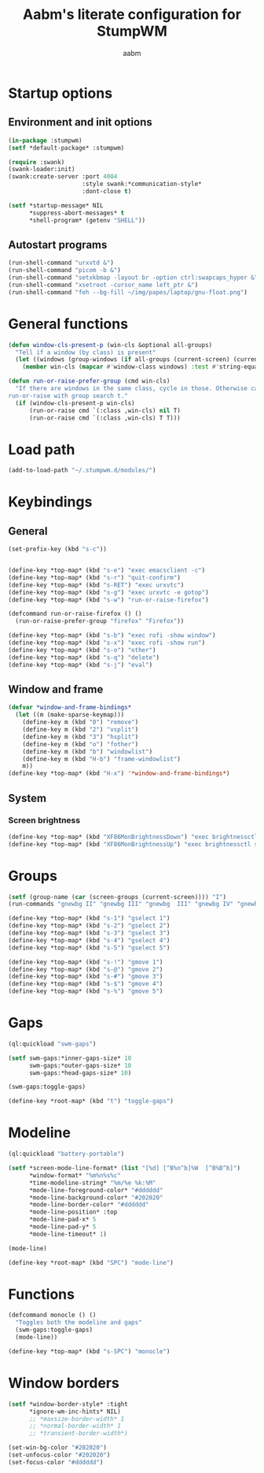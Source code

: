 #+title: Aabm's literate configuration for StumpWM
#+author: aabm
#+email: aabm@disroot.org
#+startup: overview

* Startup options

** Environment and init options

#+begin_src lisp :tangle init.lisp
  (in-package :stumpwm)
  (setf *default-package* :stumpwm)

  (require :swank)
  (swank-loader:init)
  (swank:create-server :port 4004
                       :style swank:*communication-style*
                       :dont-close t)

  (setf *startup-message* NIL
        ,*suppress-abort-messages* t
        ,*shell-program* (getenv "SHELL"))
#+end_src

** Autostart programs

#+begin_src lisp :tangle init.lisp
  (run-shell-command "urxvtd &")
  (run-shell-command "picom -b &")
  (run-shell-command "setxkbmap -layout br -option ctrl:swapcaps_hyper &")
  (run-shell-command "xsetroot -cursor_name left_ptr &")
  (run-shell-command "feh --bg-fill ~/img/papes/laptop/gnu-float.png")
#+end_src

* General functions

#+begin_src lisp :tangle init.lisp
  (defun window-cls-present-p (win-cls &optional all-groups)
    "Tell if a window (by class) is present"
    (let ((windows (group-windows (if all-groups (current-screen) (current-group)))))
      (member win-cls (mapcar #'window-class windows) :test #'string-equal)))

  (defun run-or-raise-prefer-group (cmd win-cls)
    "If there are windows in the same class, cycle in those. Otherwise call
  run-or-raise with group search t."
    (if (window-cls-present-p win-cls)
        (run-or-raise cmd `(:class ,win-cls) nil T)
        (run-or-raise cmd `(:class ,win-cls) T T)))
#+end_src

* Load path

#+begin_src lisp :tangle init.lisp
  (add-to-load-path "~/.stumpwm.d/modules/")
#+end_src

* Keybindings

** General

#+begin_src lisp :tangle init.lisp
  (set-prefix-key (kbd "s-c"))


  (define-key *top-map* (kbd "s-e") "exec emacsclient -c")
  (define-key *top-map* (kbd "s-r") "quit-confirm")
  (define-key *top-map* (kbd "s-RET") "exec urxvtc")
  (define-key *top-map* (kbd "s-g") "exec urxvtc -e gotop")
  (define-key *top-map* (kbd "s-w") "run-or-raise-firefox")

  (defcommand run-or-raise-firefox () ()
    (run-or-raise-prefer-group "firefox" "Firefox"))

  (define-key *top-map* (kbd "s-b") "exec rofi -show window")
  (define-key *top-map* (kbd "s-x") "exec rofi -show run")
  (define-key *top-map* (kbd "s-o") "other")
  (define-key *top-map* (kbd "s-q") "delete")
  (define-key *top-map* (kbd "s-j") "eval")
#+end_src

** Window and frame

#+begin_src lisp :tangle init.lisp
  (defvar *window-and-frame-bindings*
    (let ((m (make-sparse-keymap)))
      (define-key m (kbd "0") "remove")
      (define-key m (kbd "2") "vsplit")
      (define-key m (kbd "3") "hsplit")
      (define-key m (kbd "o") "fother")
      (define-key m (kbd "b") "windowlist")
      (define-key m (kbd "H-b") "frame-windowlist")
      m))
  (define-key *top-map* (kbd "H-x") '*window-and-frame-bindings*)
#+end_src

** System

*** Screen brightness

#+begin_src lisp :tangle init.lisp
  (define-key *top-map* (kbd "XF86MonBrightnessDown") "exec brightnessctl set 5%-")
  (define-key *top-map* (kbd "XF86MonBrightnessUp") "exec brightnessctl set +5%")
#+end_src

* Groups

#+begin_src lisp :tangle init.lisp
  (setf (group-name (car (screen-groups (current-screen)))) "I")
  (run-commands "gnewbg II" "gnewbg III" "gnewbg  III" "gnewbg IV" "gnewbg V")

  (define-key *top-map* (kbd "s-1") "gselect 1")
  (define-key *top-map* (kbd "s-2") "gselect 2")
  (define-key *top-map* (kbd "s-3") "gselect 3")
  (define-key *top-map* (kbd "s-4") "gselect 4")
  (define-key *top-map* (kbd "s-5") "gselect 5")

  (define-key *top-map* (kbd "s-!") "gmove 1")
  (define-key *top-map* (kbd "s-@") "gmove 2")
  (define-key *top-map* (kbd "s-#") "gmove 3")
  (define-key *top-map* (kbd "s-$") "gmove 4")
  (define-key *top-map* (kbd "s-%") "gmove 5")
#+end_src

* Gaps

#+begin_src lisp :tangle init.lisp
  (ql:quickload "swm-gaps")

  (setf swm-gaps:*inner-gaps-size* 10
        swm-gaps:*outer-gaps-size* 10
        swm-gaps:*head-gaps-size* 10)

  (swm-gaps:toggle-gaps)

  (define-key *root-map* (kbd "t") "toggle-gaps")
#+end_src

* Modeline

#+begin_src lisp :tangle init.lisp
  (ql:quickload "battery-portable")

  (setf *screen-mode-line-format* (list "[%d] [^B%n^b]%W  [^B%B^b]")
        ,*window-format* "%m%n%s%c"
        ,*time-modeline-string* "%m/%e %k:%M"
        ,*mode-line-foreground-color* "#dddddd"
        ,*mode-line-background-color* "#202020"
        ,*mode-line-border-color* "#dddddd"
        ,*mode-line-position* :top
        ,*mode-line-pad-x* 5
        ,*mode-line-pad-y* 5
        ,*mode-line-timeout* 1)

  (mode-line)

  (define-key *root-map* (kbd "SPC") "mode-line")
#+end_src

* Functions

#+begin_src lisp :tangle init.lisp
  (defcommand monocle () ()
    "Toggles both the modeline and gaps"
    (swm-gaps:toggle-gaps)
    (mode-line))

  (define-key *top-map* (kbd "s-SPC") "monocle")
#+end_src

* Window borders

#+begin_src lisp :tangle init.lisp
  (setf *window-border-style* :tight
        ,*ignore-wm-inc-hints* NIL)
        ;; *maxsize-border-width* 1
        ;; *normal-border-width* 1
        ;; *transient-border-width*)

  (set-win-bg-color "#202020")
  (set-unfocus-color "#202020")
  (set-focus-color "#dddddd")
#+end_src

